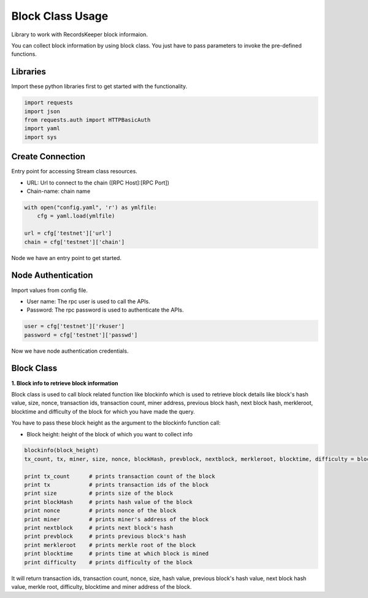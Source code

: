 =================
Block Class Usage
=================

Library to work with RecordsKeeper block informaion.

You can collect block information by using block class.
You just have to pass parameters to invoke the pre-defined functions.

Libraries
---------

Import these python libraries first to get started with the functionality.

.. code-block:: python

    import requests
    import json
    from requests.auth import HTTPBasicAuth
    import yaml
    import sys


Create Connection
-----------------

Entry point for accessing Stream class resources.

* URL: Url to connect to the chain ([RPC Host]:[RPC Port])
* Chain-name: chain name

.. code-block:: python

    with open("config.yaml", 'r') as ymlfile:
        cfg = yaml.load(ymlfile)

    url = cfg['testnet']['url']
    chain = cfg['testnet']['chain']

Node we have an entry point to get started.


Node Authentication
-------------------

Import values from config file.

* User name: The rpc user is used to call the APIs.
* Password: The rpc password is used to authenticate the APIs.

.. code-block:: python
    
    user = cfg['testnet']['rkuser']
    password = cfg['testnet']['passwd']

Now we have node authentication credentials.

Block Class
-----------

.. class:: Block

**1. Block info to retrieve block information**

Block class is used to call block related function like blockinfo which is used to retrieve block details like block's hash value, size, nonce, transaction ids, transaction count, miner address, previous block hash, next block hash, merkleroot, blocktime and difficulty of the block for which you have made the query.


You have to pass these block height as the argument to the blockinfo function call:

* Block height: height of the block of which you want to collect info

.. code-block:: python

    blockinfo(block_height)
    tx_count, tx, miner, size, nonce, blockHash, prevblock, nextblock, merkleroot, blocktime, difficulty = blockinfo(block_height)

    print tx_count      # prints transaction count of the block
    print tx            # prints transaction ids of the block
    print size          # prints size of the block
    print blockHash     # prints hash value of the block
    print nonce         # prints nonce of the block
    print miner         # prints miner's address of the block
    print nextblock     # prints next block's hash
    print prevblock     # prints previous block's hash
    print merkleroot    # prints merkle root of the block
    print blocktime     # prints time at which block is mined
    print difficulty    # prints difficulty of the block

It will return transaction ids, transaction count, nonce, size, hash value, previous block's hash value, next block hash value, merkle root, difficulty, blocktime and miner address of the block.


